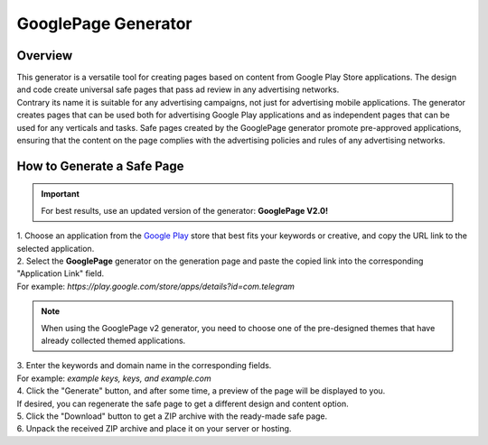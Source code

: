 GooglePage Generator
====================

Overview
--------

| This generator is a versatile tool for creating pages based on content from Google Play Store applications. The design and code create universal safe pages that pass ad review in any advertising networks. 

| Contrary its name it is suitable for any advertising campaigns, not just for advertising mobile applications. The generator creates pages that can be used both for advertising Google Play applications and as independent pages that can be used for any verticals and tasks. Safe pages created by the GooglePage generator promote pre-approved applications, ensuring that the content on the page complies with the advertising policies and rules of any advertising networks.

How to Generate a Safe Page
---------------------------

.. important::
 For best results, use an updated version of the generator: **GooglePage V2.0!**

| 1. Choose an application from the `Google Play <https://play.google.com/store/games?hl=en&gl=US>`_ store that best fits your keywords or creative, and copy the URL link to the selected application.

| 2. Select the **GooglePage** generator on the generation page and paste the copied link into the corresponding "Application Link" field.
| For example: *https://play.google.com/store/apps/details?id=com.telegram*

.. note::
 When using the GooglePage v2 generator, you need to choose one of the pre-designed themes that have already collected themed applications.

| 3. Enter the keywords and domain name in the corresponding fields.
| For example: *example keys, keys, and example.com*

| 4. Click the "Generate" button, and after some time, a preview of the page will be displayed to you.
| If desired, you can regenerate the safe page to get a different design and content option.

| 5. Click the "Download" button to get a ZIP archive with the ready-made safe page.

| 6. Unpack the received ZIP archive and place it on your server or hosting.

